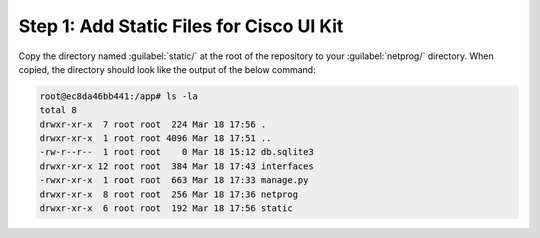 Step 1: Add Static Files for Cisco UI Kit
#########################################

Copy the directory named :guilabel:`static/` at the root of the repository to your :guilabel:`netprog/` directory.
When copied, the directory should look like the output of the below command:

.. TODO::

    Explain the origin of the static folder

.. code-block:: bash

    root@ec8da46bb441:/app# ls -la
    total 8
    drwxr-xr-x  7 root root  224 Mar 18 17:56 .
    drwxr-xr-x  1 root root 4096 Mar 18 17:51 ..
    -rw-r--r--  1 root root    0 Mar 18 15:12 db.sqlite3
    drwxr-xr-x 12 root root  384 Mar 18 17:43 interfaces
    -rwxr-xr-x  1 root root  663 Mar 18 17:33 manage.py
    drwxr-xr-x  8 root root  256 Mar 18 17:36 netprog
    drwxr-xr-x  6 root root  192 Mar 18 17:56 static


.. sectionauthor:: Luis Rueda <lurueda@cisco.com>, Jairo Leon <jaileon@cisco.com>, Ovesnel Mas Lara <omaslara@cisco.com>
